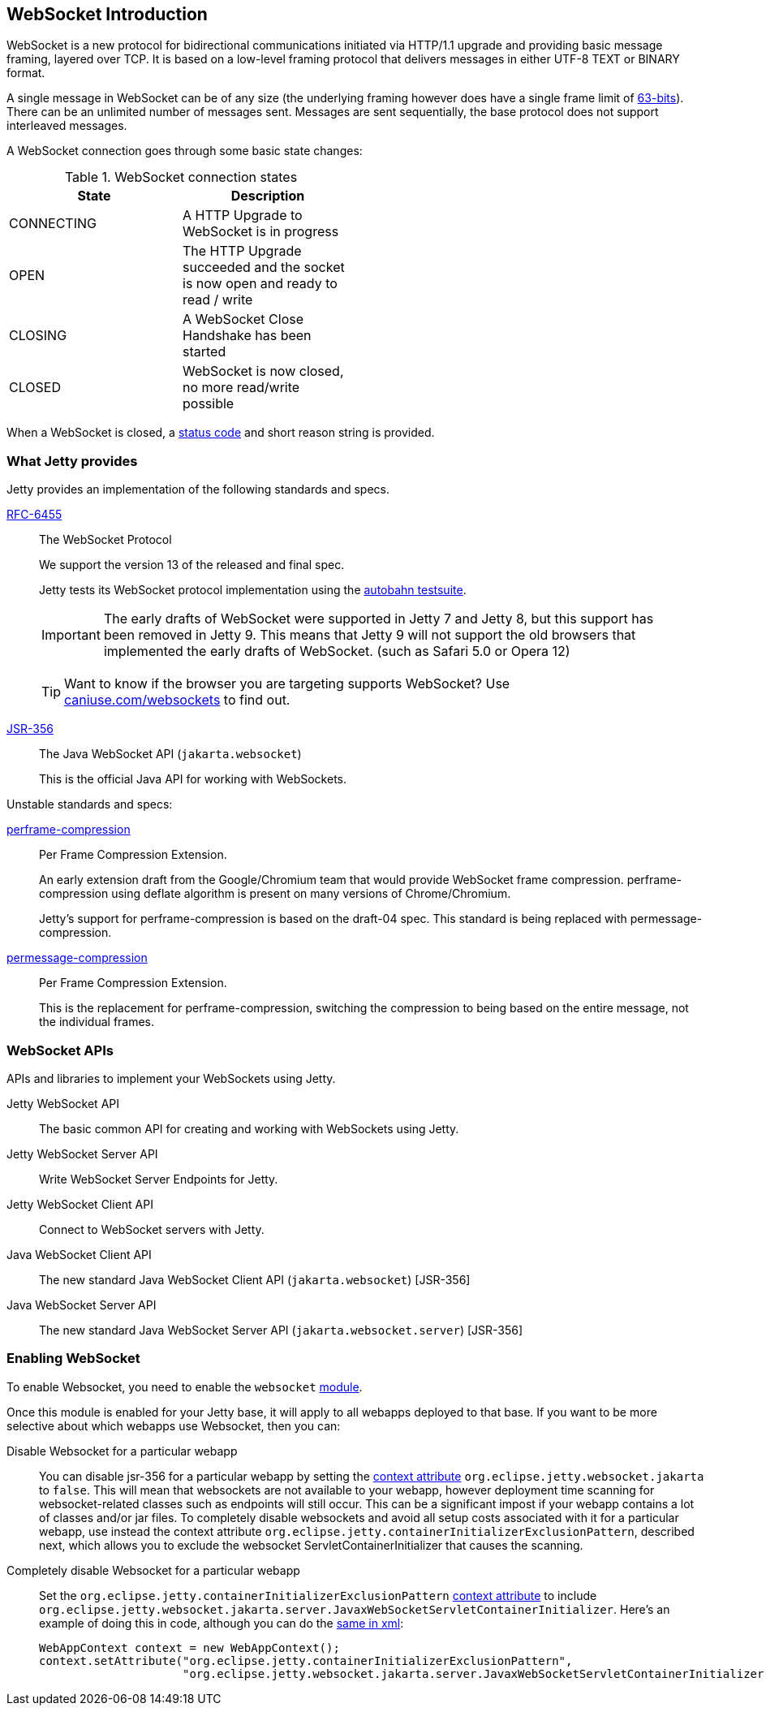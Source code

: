 //
// ========================================================================
// Copyright (c) 1995-2020 Mort Bay Consulting Pty Ltd and others.
//
// This program and the accompanying materials are made available under
// the terms of the Eclipse Public License 2.0 which is available at
// https://www.eclipse.org/legal/epl-2.0
//
// This Source Code may also be made available under the following
// Secondary Licenses when the conditions for such availability set
// forth in the Eclipse Public License, v. 2.0 are satisfied:
// the Apache License v2.0 which is available at
// https://www.apache.org/licenses/LICENSE-2.0
//
// SPDX-License-Identifier: EPL-2.0 OR Apache-2.0
// ========================================================================
//

[[websocket-intro]]
== WebSocket Introduction

WebSocket is a new protocol for bidirectional communications initiated via HTTP/1.1 upgrade and providing basic message framing, layered over TCP.
It is based on a low-level framing protocol that delivers messages in either UTF-8 TEXT or BINARY format.

A single message in WebSocket can be of any size (the underlying framing however does have a single frame limit of http://en.wikipedia.org/wiki/9223372036854775807[63-bits]).
There can be an unlimited number of messages sent.
Messages are sent sequentially, the base protocol does not support interleaved messages.

A WebSocket connection goes through some basic state changes:

.WebSocket connection states
[width="50%",cols=",",options="header",]
|=======================================================================
|State |Description
|CONNECTING |A HTTP Upgrade to WebSocket is in progress
|OPEN |The HTTP Upgrade succeeded and the socket is now open and ready to read / write
|CLOSING |A WebSocket Close Handshake has been started
|CLOSED |WebSocket is now closed, no more read/write possible
|=======================================================================

When a WebSocket is closed, a link:{JDURL}/org/eclipse/jetty/websocket/api/StatusCode.html[status code] and short reason string is provided.

[[ws-intro-provides]]
=== What Jetty provides

Jetty provides an implementation of the following standards and specs.

http://tools.ietf.org/html/rfc6455[RFC-6455]::
  The WebSocket Protocol
+
We support the version 13 of the released and final spec.
+
Jetty tests its WebSocket protocol implementation using the http://autobahn.ws/testsuite[autobahn testsuite].

____
[IMPORTANT]
The early drafts of WebSocket were supported in Jetty 7 and Jetty 8,   but this support has been removed in Jetty 9.
This means that Jetty 9 will not support the old browsers that implemented the early drafts of WebSocket. (such as Safari 5.0 or Opera 12)
____

____
[TIP]
Want to know if the browser you are targeting supports WebSocket?
Use http://caniuse.com/websockets[caniuse.com/websockets] to find out.
____

http://www.jcp.org/en/jsr/detail?id=356[JSR-356]::
  The Java WebSocket API (`jakarta.websocket`)
+
This is the official Java API for working with WebSockets.

Unstable standards and specs:

https://datatracker.ietf.org/doc/draft-ietf-hybi-websocket-perframe-compression/[perframe-compression]::
  Per Frame Compression Extension.
+
An early extension draft from the Google/Chromium team that would provide WebSocket frame compression.
perframe-compression using deflate algorithm is present on many versions of Chrome/Chromium.
+
Jetty's support for perframe-compression is based on the draft-04 spec.
This standard is being replaced with permessage-compression.

https://datatracker.ietf.org/doc/draft-tyoshino-hybi-permessage-compression/[permessage-compression]::
  Per Frame Compression Extension.
+
This is the replacement for perframe-compression, switching the compression to being based on the entire message, not the individual frames.

[[ws-intro-api]]
=== WebSocket APIs

APIs and libraries to implement your WebSockets using Jetty.

Jetty WebSocket API::
  The basic common API for creating and working with WebSockets using Jetty.
Jetty WebSocket Server API::
  Write WebSocket Server Endpoints for Jetty.
Jetty WebSocket Client API::
  Connect to WebSocket servers with Jetty.
Java WebSocket Client API::
  The new standard Java WebSocket Client API (`jakarta.websocket`) [JSR-356]
Java WebSocket Server API::
  The new standard Java WebSocket Server API (`jakarta.websocket.server`) [JSR-356]

=== Enabling WebSocket

To enable Websocket, you need to enable the `websocket` link:#enabling-modules[module].

Once this module is enabled for your Jetty base, it will apply to all webapps deployed to that base. If you want to be more selective about which webapps use Websocket, then you can:

Disable Websocket for a particular webapp:::
  You can disable jsr-356 for a particular webapp by setting the link:#context_attributes[context attribute] `org.eclipse.jetty.websocket.jakarta` to `false`.
  This will mean that websockets are not available to your webapp, however deployment time   scanning for websocket-related classes such as endpoints will still occur.
  This can be a significant impost if your webapp contains a lot of classes and/or jar files.
  To completely disable websockets and avoid all setup costs associated with it for a particular webapp, use instead the context attribute `org.eclipse.jetty.containerInitializerExclusionPattern`, described next, which allows you to exclude the websocket ServletContainerInitializer that causes the scanning.
Completely disable Websocket for a particular webapp:::
  Set the `org.eclipse.jetty.containerInitializerExclusionPattern` link:#context_attributes[context attribute] to include `org.eclipse.jetty.websocket.jakarta.server.JavaxWebSocketServletContainerInitializer`.
  Here's an example of doing this in code, although you can do the link:#intro-jetty-configuration-webapps[same in xml]:
+
[source, java, subs="{sub-order}"]
----
WebAppContext context = new WebAppContext();
context.setAttribute("org.eclipse.jetty.containerInitializerExclusionPattern",
                     "org.eclipse.jetty.websocket.jakarta.server.JavaxWebSocketServletContainerInitializer|com.acme.*");
----
